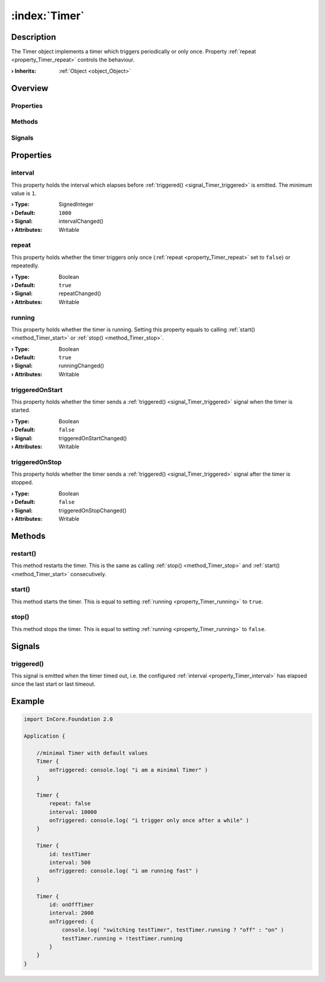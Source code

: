 
.. _object_Timer:


:index:`Timer`
--------------

Description
***********

The Timer object implements a timer which triggers periodically or only once. Property :ref:`repeat <property_Timer_repeat>` controls the behaviour.

:**› Inherits**: :ref:`Object <object_Object>`

Overview
********

Properties
++++++++++

.. hlist::
  :columns: 1

  * :ref:`interval <property_Timer_interval>`
  * :ref:`repeat <property_Timer_repeat>`
  * :ref:`running <property_Timer_running>`
  * :ref:`triggeredOnStart <property_Timer_triggeredOnStart>`
  * :ref:`triggeredOnStop <property_Timer_triggeredOnStop>`
  * :ref:`Object.objectId <property_Object_objectId>`
  * :ref:`Object.parent <property_Object_parent>`

Methods
+++++++

.. hlist::
  :columns: 1

  * :ref:`restart() <method_Timer_restart>`
  * :ref:`start() <method_Timer_start>`
  * :ref:`stop() <method_Timer_stop>`
  * :ref:`Object.deserializeProperties() <method_Object_deserializeProperties>`
  * :ref:`Object.fromJson() <method_Object_fromJson>`
  * :ref:`Object.toJson() <method_Object_toJson>`

Signals
+++++++

.. hlist::
  :columns: 1

  * :ref:`triggered() <signal_Timer_triggered>`
  * :ref:`Object.completed() <signal_Object_completed>`



Properties
**********


.. _property_Timer_interval:

.. _signal_Timer_intervalChanged:

.. index::
   single: interval

interval
++++++++

This property holds the interval which elapses before :ref:`triggered() <signal_Timer_triggered>` is emitted. The minimum value is ``1``.

:**› Type**: SignedInteger
:**› Default**: ``1000``
:**› Signal**: intervalChanged()
:**› Attributes**: Writable


.. _property_Timer_repeat:

.. _signal_Timer_repeatChanged:

.. index::
   single: repeat

repeat
++++++

This property holds whether the timer triggers only once (:ref:`repeat <property_Timer_repeat>` set to ``false``) or repeatedly.

:**› Type**: Boolean
:**› Default**: ``true``
:**› Signal**: repeatChanged()
:**› Attributes**: Writable


.. _property_Timer_running:

.. _signal_Timer_runningChanged:

.. index::
   single: running

running
+++++++

This property holds whether the timer is running. Setting this property equals to calling :ref:`start() <method_Timer_start>` or :ref:`stop() <method_Timer_stop>`.

:**› Type**: Boolean
:**› Default**: ``true``
:**› Signal**: runningChanged()
:**› Attributes**: Writable


.. _property_Timer_triggeredOnStart:

.. _signal_Timer_triggeredOnStartChanged:

.. index::
   single: triggeredOnStart

triggeredOnStart
++++++++++++++++

This property holds whether the timer sends a :ref:`triggered() <signal_Timer_triggered>` signal when the timer is started.

:**› Type**: Boolean
:**› Default**: ``false``
:**› Signal**: triggeredOnStartChanged()
:**› Attributes**: Writable


.. _property_Timer_triggeredOnStop:

.. _signal_Timer_triggeredOnStopChanged:

.. index::
   single: triggeredOnStop

triggeredOnStop
+++++++++++++++

This property holds whether the timer sends a :ref:`triggered() <signal_Timer_triggered>` signal after the timer is stopped.

:**› Type**: Boolean
:**› Default**: ``false``
:**› Signal**: triggeredOnStopChanged()
:**› Attributes**: Writable

Methods
*******


.. _method_Timer_restart:

.. index::
   single: restart

restart()
+++++++++

This method restarts the timer. This is the same as calling :ref:`stop() <method_Timer_stop>` and :ref:`start() <method_Timer_start>` consecutively.



.. _method_Timer_start:

.. index::
   single: start

start()
+++++++

This method starts the timer. This is equal to setting :ref:`running <property_Timer_running>` to ``true``.



.. _method_Timer_stop:

.. index::
   single: stop

stop()
++++++

This method stops the timer. This is equal to setting :ref:`running <property_Timer_running>` to ``false``.


Signals
*******


.. _signal_Timer_triggered:

.. index::
   single: triggered

triggered()
+++++++++++

This signal is emitted when the timer timed out, i.e. the configured :ref:`interval <property_Timer_interval>` has elapsed since the last start or last timeout.



.. _example_Timer:


Example
*******

.. code-block:: qml

    import InCore.Foundation 2.0
    
    Application {
    
        //minimal Timer with default values
        Timer {
            onTriggered: console.log( "i am a minimal Timer" )
        }
    
        Timer {
            repeat: false
            interval: 10000
            onTriggered: console.log( "i trigger only once after a while" )
        }
    
        Timer {
            id: testTimer
            interval: 500
            onTriggered: console.log( "i am running fast" )
        }
    
        Timer {
            id: onOffTimer
            interval: 2000
            onTriggered: {
                console.log( "switching testTimer", testTimer.running ? "off" : "on" )
                testTimer.running = !testTimer.running
            }
        }
    }
    